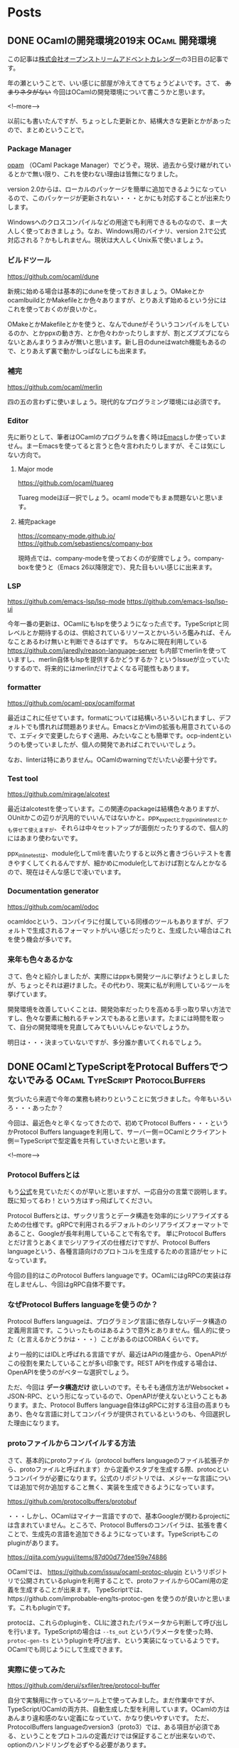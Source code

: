#+STARTUP: content logdone inlneimages

#+HUGO_BASE_DIR: ../../../
#+HUGO_AUTO_SET_LASTMOD: t

* Posts
:PROPERTIES:
:EXPORT_HUGO_SECTION: post/2019/12
:EXPORT_AUTHOR: derui
:END:

** DONE OCamlの開発環境2019末                                :OCaml:開発環境:
CLOSED: [2019-12-03 火 08:29]
:PROPERTIES:
:EXPORT_FILE_NAME: ocaml_development_env_2019
:END:

この記事は[[https://qiita.com/advent-calendar/2019/opst][株式会社オープンストリームアドベントカレンダー]]の3日目の記事です。

年の瀬ということで、いい感じに部屋が冷えてきてちょうどよいです。さて、 +あまりネタがない+ 今回はOCamlの開発環境について書こうかと思います。

<!--more-->

以前にも書いたんですが、ちょっとした更新とか、結構大きな更新とかがあったので、まとめということで。

*** Package Manager
[[https://opam.ocaml.org/][opam]] （OCaml Package Manager）でどうぞ。現状、過去から受け継がれているとかで無い限り、これを使わない理由は皆無になりました。

version 2.0からは、ローカルのパッケージを簡単に追加できるようになっているので、このパッケージが更新されない・・・とかにも対応することが出来たりします。

Windowsへのクロスコンパイルなどの用途でも利用できるものなので、まー大人しく使っておきましょう。なお、Windows用のバイナリ、version 2.1で公式対応される？かもしれません。現状は大人しくUnix系で使いましょう。

*** ビルドツール
[[https://github.com/ocaml/dune]]

新規に始める場合は基本的にduneを使っておきましょう。OMakeとかocamlbuildとかMakefileとか色々ありますが、とりあえず始めるという分にはこれを使っておくのが良いかと。

OMakeとかMakefileとかを使うと、なんでduneがそういうコンパイルをしているのか、とかppxの動き方、とか色々わかったりしますが、割とズブズブにならないとあんまりうまみが無いと思います。新し目のduneはwatch機能もあるので、とりあえず裏で動かしっぱなしにも出来ます。

*** 補完
https://github.com/ocaml/merlin

四の五の言わずに使いましょう。現代的なプログラミング環境には必須です。

*** Editor
先に断りとして、筆者はOCamlのプログラムを書く時は[[https://www.gnu.org/software/emacs/][Emacs]]しか使っていません。まーEmacsを使ってると言うと色々言われたりしますが、そこは気にしない方向で。

**** Major mode
[[https://github.com/ocaml/tuareg]]

Tuareg modeほぼ一択でしょう。ocaml modeでもまぁ問題ないと思います。

**** 補完package
https://company-mode.github.io/
https://github.com/sebastiencs/company-box

現時点では、company-modeを使っておくのが安牌でしょう。company-boxを使うと（Emacs 26以降限定で）、見た目もいい感じに出来ます。

*** LSP
https://github.com/emacs-lsp/lsp-mode
https://github.com/emacs-lsp/lsp-ui

今年一番の更新は、OCamlにもlspを使うようになった点です。TypeScriptと同レベルとか期待するのは、供給されているリソースとかいろいろ鑑みれば、そんなことあるわけ無いと判断できるはずです。
ちなみに現在利用している https://github.com/jaredly/reason-language-server も内部でmerlinを使っていますし、merlin自体もlspを提供するかどうするか？というIssueが立っていたりするので、将来的にはmerlinだけでよくなる可能性もあります。

*** formatter
https://github.com/ocaml-ppx/ocamlformat

最近はこれに任せています。formatについては結構いろいろいじれますし、デフォルトでも慣れれば問題ありません。EmacsとかVimの拡張も用意されているので、エディタで変更したらすぐ適用、みたいなことも簡単です。ocp-indentというのも使っていましたが、個人の開発であればこれでいいでしょう。

なお、linterは特にありません。OCamlのwarningでだいたい必要十分です。

*** Test tool
https://github.com/mirage/alcotest

最近はalcotestを使っています。この関連のpackageは結構色々ありますが、OUnitかこの辺りが汎用的でいいんではないかと。ppx_expectとかppx_inline_testとかも併せて使えますが、それらは中々セットアップが面倒だったりするので、個人的にはあまり使わないです。

ppx_inline_testは、module化してmliを書いたりすると以外と書きづらいテストを書きやすくしてくれるんですが、細かめにmodule化しておけば割となんとかなるので、現在はそんな感じで凌いでいます。

*** Documentation generator
https://github.com/ocaml/odoc

ocamldocという、コンパイラに付属している同様のツールもありますが、デフォルトで生成されるフォーマットがいい感じだったりと、生成したい場合はこれを使う機会が多いです。

*** 来年も色々あるかな
さて、色々と紹介しましたが、実際にはppxも開発ツールに挙げようとしましたが、ちょっとそれは避けました。その代わり、現実に私が利用しているツールを挙げています。

開発環境を改善していくことは、開発効率だったりを高める手っ取り早い方法ですし、色々な要素に触れるチャンスでもあると思います。たまには時間を取って、自分の開発環境を見直してみてもいいんじゃないでしょうか。

明日は・・・決まっていないですが、多分誰か書いてくれるでしょう。

** DONE OCamlとTypeScriptをProtocal Buffersでつないでみる :OCaml:TypeScript:ProtocolBuffers:
CLOSED: [2019-12-22 日 15:59]
:PROPERTIES:
:EXPORT_FILE_NAME: connect_ocaml_and_typescript_with_protocol_buffers
:END:

気づいたら来週で今年の業務も終わりということに気づきました。今年もいろいろ・・・あったか？

今回は、最近色々と辛くなってきたので、初めてProtocol Buffers・・・というかProtocol Buffers languageを利用して、サーバー側＝OCamlとクライアント側＝TypeScriptで型定義を共有していきたいと思います。

<!--more-->

*** Protocol Buffersとは
もう[[https://developers.google.com/protocol-buffers/docs/overview][公式]]を見ていただくのが早いと思いますが、一応自分の言葉で説明します。既に知ってるわ！という方はすっ飛ばしてください。

Protocol Buffersとは、ザックリ言うとデータ構造を効率的にシリアライズするための仕様です。gRPCで利用されるデフォルトのシリアライズフォーマットであること、Googleが長年利用していることで有名です。
単にProtocol Buffersとだけ言うとあくまでシリアライズの仕様だけですが、Protocol Buffers languageという、各種言語向けのプロトコルを生成するための言語がセットになっています。

今回の目的はこのProtocol Buffers languageです。OCamlにはgRPCの実装は存在しませんし、今回はgRPC自体不要です。

*** なぜProtocol Buffers languageを使うのか？
Protocol Buffers languageは、プログラミング言語に依存しないデータ構造の定義用言語です。こういったものはあるようで意外とありません。個人的に使った（と言えるかどうかは・・・）ことがあるのはCORBAくらいです。

より一般的にはIDLと呼ばれる言語ですが、最近はAPIの隆盛から、OpenAPIがこの役割を果たしていることが多い印象です。REST APIを作成する場合は、OpenAPIを使うのがベターな選択でしょう。

ただ、今回は *データ構造だけ* 欲しいのです。そもそも通信方法がWebsocket + JSON-RPC、という形になっているので、OpenAPIが使えないということもあります。また、Protocol Buffers language自体はgRPCに対する注目の高まりもあり、色々な言語に対してコンパイラが提供されているというのも、今回選択した理由になります。

*** protoファイルからコンパイルする方法
さて、基本的にprotoファイル（protocol buffers languageのファイル拡張子から、protoファイルと呼ばれます）から定義やスタブを生成する際、protocというコンパイラが必要になります。公式のリポジトリでは、メジャーな言語については追加で何か追加すること無く、実装を生成できるようになっています。

https://github.com/protocolbuffers/protobuf

・・・しかし、OCamlはマイナー言語ですので、基本Googleが関わるprojectには含まれていません。ところで、Protocol Buffersのコンパイラは、拡張を書くことで、生成先の言語を追加できるようになっています。TypeScriptもこのpluginがあります。

https://qiita.com/yugui/items/87d00d77dee159e74886

OCamlでは、 https://github.com/issuu/ocaml-protoc-plugin というリポジトリで公開されているpluginを利用することで、protoファイルからOCaml用の定義を生成することが出来ます。
TypeScriptでは、https://github.com/improbable-eng/ts-protoc-gen を使うのが良いかと思います。これもpluginです。

protocは、これらのpluginを、CLIに渡されたパラメータから判断して呼び出しを行います。TypeScriptの場合は =--ts_out= というパラメータを使った時、 =protoc-gen-ts= というpluginを呼び出す、という実装になっているようです。
OCamlでも同じようにして生成できます。

*** 実際に使ってみた
https://github.com/derui/sxfiler/tree/protocol-buffer

自分で実験用に作っているツール上で使ってみました。まだ作業中ですが、TypeScript/OCamlの両方共、自動生成した型を利用しています。OCamlの方はあんまり違和感のない定義になっていて、かなり使いやすいです。
ただ、ProtocolBuffers languageのversion3（proto3）では、ある項目が必須である、ということをプロトコルの定義だけでは保証することが出来ないので、optionのハンドリングを必ずやる必要があります。

TypeScript側は・・・恐らくJavaScript向けのAPIにTypeScript向けの =.d.ts= ファイルを追加した感じなので、使い勝手としてはあんまり良くありません。自動生成されたServiceとかから使われるのがメインなので問題ない、という判断なのかもしれません。

なお、生成はMakefileからやっています。

#+begin_src makefile
  # Path to this plugin
  PROTOC_GEN_TS_PATH = ./node_modules/.bin/protoc-gen-ts

  # Directory to write generated code to (.js and .d.ts files)
  TS_OUT_DIR=./src/ts/generated

  PROTO_FILE_DEPS += bookmark.proto
  PROTO_FILE_DEPS += completion.proto
  PROTO_FILE_DEPS += configuration.proto
  PROTO_FILE_DEPS += filer.proto
  PROTO_FILE_DEPS += keymap.proto
  PROTO_FILE_DEPS += task.proto
  PROTO_FILE_DEPS += types.proto

  define generate_for_ocaml
      protoc -I src/protobuf --ocaml_out=src/ocaml/server/generated \
          --ocaml_opt='annot=[@@deriving eq, show, protocol ~driver:(module Protocol_conv_json.Json)]' \
          src/protobuf/$1

  endef

  define generate_for_typescript
      protoc \
          -I src/protobuf \
          --plugin="protoc-gen-ts=${PROTOC_GEN_TS_PATH}" \
          --js_out="import_style=commonjs,binary:${TS_OUT_DIR}" \
          --ts_out="${TS_OUT_DIR}" \
          src/protobuf/$1

  endef

  .PHONY: generate
  generate:
      $(foreach f,$(PROTO_FILE_DEPS),$(call generate_for_ocaml,$f))
      mkdir -p $(TS_OUT_DIR)
      $(foreach f,$(PROTO_FILE_DEPS),$(call generate_for_typescript,$f))

#+end_src

なぜMakefileからやっているのかと言うと、OCamlはdune、TypeScriptはpackage.jsonなりからscriptを呼び出したりしてもいいんですが、なんとなくprotoファイルに関しては生成先をひとまとめにしたかったためです。これがTypeScriptだけ、とかOCamlだけ、とかならMakefileでは無かったかもしれません。

*** ProtocolBuffers（というかプロトコル定義）は便利
ProtocolBuffersを使ったバイナリ転送を使わなくても、わりかし便利に使えました。これからのシステム間で型定義を共通化する必要性がある場合のfirst choiceにしてもいいかもしれません

ただ、protocとpluginを入れるのが面倒だったり、実際にチーム開発をする場合などにはもっと考えることがあるのは間違いありません。同じリポジトリで管理するのか、生成したファイルをcommitするのか、とかですね。

とりあえず使う分には割と気軽に使えるので、ちょこっとだけ導入とかも検討してみちゃーどうでしょうか。将来的にgRPCとかProtocolBuffersを使う時に楽になる・・・かも？

** TODO polybarからi3blocksに乗り換えてみた                           :Linux:
:PROPERTIES:
:EXPORT_FILE_NAME: polybar_to_i3blocks
:END:


* comment Local Variables                                           :ARCHIVE:
# Local Variables:
# org-hugo-auto-export-on-save: t
# End:
